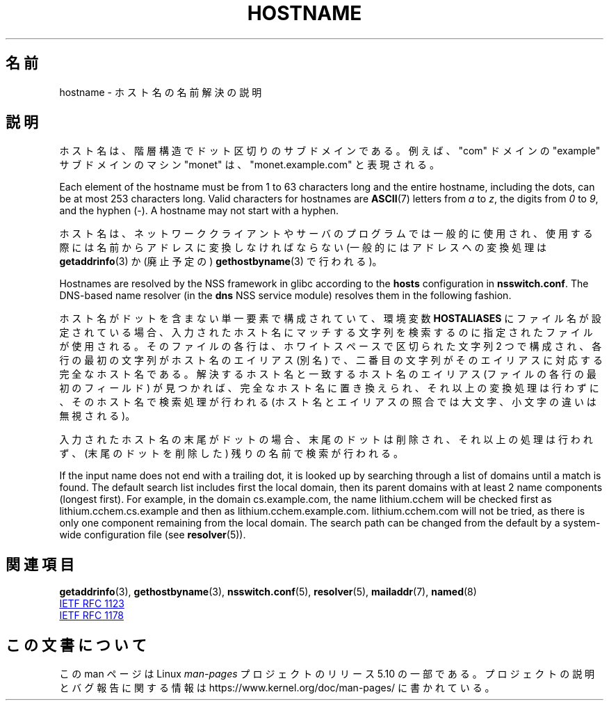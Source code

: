 .\" Copyright (c) 1987, 1990, 1993
.\"	The Regents of the University of California.  All rights reserved.
.\"
.\" %%%LICENSE_START(BSD_4_CLAUSE_UCB)
.\" Redistribution and use in source and binary forms, with or without
.\" modification, are permitted provided that the following conditions
.\" are met:
.\" 1. Redistributions of source code must retain the above copyright
.\"    notice, this list of conditions and the following disclaimer.
.\" 2. Redistributions in binary form must reproduce the above copyright
.\"    notice, this list of conditions and the following disclaimer in the
.\"    documentation and/or other materials provided with the distribution.
.\" 3. All advertising materials mentioning features or use of this software
.\"    must display the following acknowledgement:
.\"	This product includes software developed by the University of
.\"	California, Berkeley and its contributors.
.\" 4. Neither the name of the University nor the names of its contributors
.\"    may be used to endorse or promote products derived from this software
.\"    without specific prior written permission.
.\"
.\" THIS SOFTWARE IS PROVIDED BY THE REGENTS AND CONTRIBUTORS ``AS IS'' AND
.\" ANY EXPRESS OR IMPLIED WARRANTIES, INCLUDING, BUT NOT LIMITED TO, THE
.\" IMPLIED WARRANTIES OF MERCHANTABILITY AND FITNESS FOR A PARTICULAR PURPOSE
.\" ARE DISCLAIMED.  IN NO EVENT SHALL THE REGENTS OR CONTRIBUTORS BE LIABLE
.\" FOR ANY DIRECT, INDIRECT, INCIDENTAL, SPECIAL, EXEMPLARY, OR CONSEQUENTIAL
.\" DAMAGES (INCLUDING, BUT NOT LIMITED TO, PROCUREMENT OF SUBSTITUTE GOODS
.\" OR SERVICES; LOSS OF USE, DATA, OR PROFITS; OR BUSINESS INTERRUPTION)
.\" HOWEVER CAUSED AND ON ANY THEORY OF LIABILITY, WHETHER IN CONTRACT, STRICT
.\" LIABILITY, OR TORT (INCLUDING NEGLIGENCE OR OTHERWISE) ARISING IN ANY WAY
.\" OUT OF THE USE OF THIS SOFTWARE, EVEN IF ADVISED OF THE POSSIBILITY OF
.\" SUCH DAMAGE.
.\" %%%LICENSE_END
.\"
.\"     @(#)hostname.7	8.2 (Berkeley) 12/30/93
.\" $FreeBSD: src/share/man/man7/hostname.7,v 1.7 2004/07/03 18:29:23 ru Exp $
.\"
.\" 2008-06-11, mtk, Taken from FreeBSD 6.2 and modified for Linux.
.\"
.\"*******************************************************************
.\"
.\" This file was generated with po4a. Translate the source file.
.\"
.\"*******************************************************************
.\"
.\" Japanese Version Copyright (c) 2012  Akihiro MOTOKI
.\"         all rights reserved.
.\" Translated 2012-05-08, Akihiro MOTOKI <amotoki@gmail.com>
.\"
.TH HOSTNAME 7 2019\-05\-09 Linux "Linux Programmer's Manual"
.SH 名前
hostname \- ホスト名の名前解決の説明
.SH 説明
ホスト名は、階層構造でドット区切りのサブドメインである。例えば、 "com" ドメインの "example" サブドメインのマシン "monet" は、
"monet.example.com" と表現される。
.PP
Each element of the hostname must be from 1 to 63 characters long and the
entire hostname, including the dots, can be at most 253 characters long.
Valid characters for hostnames are \fBASCII\fP(7)  letters from \fIa\fP to \fIz\fP,
the digits from \fI0\fP to \fI9\fP, and the hyphen (\-).  A hostname may not start
with a hyphen.
.PP
ホスト名は、ネットワーククライアントやサーバのプログラムでは一般的に使用され、使用する際には名前からアドレスに変換しなければならない
(一般的にはアドレスへの変換処理は \fBgetaddrinfo\fP(3) か (廃止予定の)
\fBgethostbyname\fP(3) で行われる)。
.PP
Hostnames are resolved by the NSS framework in glibc according to the
\fBhosts\fP configuration in \fBnsswitch.conf\fP.  The DNS\-based name resolver (in
the \fBdns\fP NSS service module) resolves them in the following fashion.
.PP
ホスト名がドットを含まない単一要素で構成されていて、環境変数
\fBHOSTALIASES\fP にファイル名が設定されている場合、入力されたホスト名に
マッチする文字列を検索するのに指定されたファイルが使用される。
そのファイルの各行は、ホワイトスペースで区切られた文字列 2 つで
構成され、各行の最初の文字列がホスト名のエイリアス (別名) で、
二番目の文字列がそのエイリアスに対応する完全なホスト名である。
解決するホスト名と一致するホスト名のエイリアス (ファイルの各行の最初の
フィールド) が見つかれば、完全なホスト名に置き換えられ、
それ以上の変換処理は行わずに、そのホスト名で検索処理が行われる
(ホスト名とエイリアスの照合では大文字、小文字の違いは無視される)。
.PP
入力されたホスト名の末尾がドットの場合、
末尾のドットは削除され、それ以上の処理は行われず、
(末尾のドットを削除した) 残りの名前で検索が行われる。
.PP
If the input name does not end with a trailing dot, it is looked up by
searching through a list of domains until a match is found.  The default
search list includes first the local domain, then its parent domains with at
least 2 name components (longest first).  For example, in the domain
cs.example.com, the name lithium.cchem will be checked first as
lithium.cchem.cs.example and then as lithium.cchem.example.com.
lithium.cchem.com will not be tried, as there is only one component
remaining from the local domain.  The search path can be changed from the
default by a system\-wide configuration file (see \fBresolver\fP(5)).
.SH 関連項目
\fBgetaddrinfo\fP(3), \fBgethostbyname\fP(3), \fBnsswitch.conf\fP(5), \fBresolver\fP(5),
\fBmailaddr\fP(7), \fBnamed\fP(8)
.PP
.UR http://www.ietf.org\:/rfc\:/rfc1123.txt
IETF RFC\ 1123
.UE
.PP
.\" .SH HISTORY
.\" Hostname appeared in
.\" 4.2BSD.
.UR http://www.ietf.org\:/rfc\:/rfc1178.txt
IETF RFC\ 1178
.UE
.SH この文書について
この man ページは Linux \fIman\-pages\fP プロジェクトのリリース 5.10 の一部である。プロジェクトの説明とバグ報告に関する情報は
\%https://www.kernel.org/doc/man\-pages/ に書かれている。
